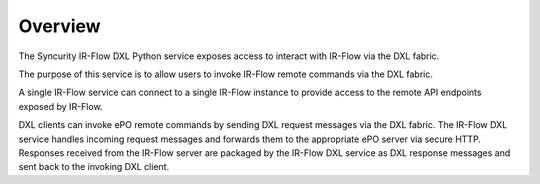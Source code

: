 Overview
========

The Syncurity IR-Flow DXL Python service exposes access to interact with
IR-Flow via the DXL fabric.

The purpose of this service is to allow users to invoke IR-Flow remote commands via the DXL fabric.

A single IR-Flow service can connect to a single IR-Flow instance to provide access to the remote API endpoints exposed by IR-Flow.

DXL clients can invoke ePO remote commands by sending DXL request messages via the DXL fabric. The IR-Flow DXL service handles incoming request messages and forwards them to the appropriate ePO server via secure HTTP. Responses received from the IR-Flow server are packaged by the IR-Flow DXL service as DXL response messages and sent back to the invoking DXL client.
